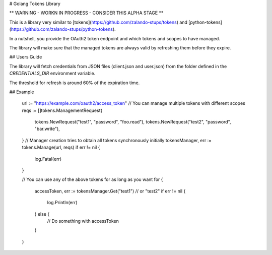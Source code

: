 # Golang Tokens Library

** WARNING - WORKN IN PROGRESS - CONSIDER THIS ALPHA STAGE **

.. image:: https://travis-ci.org/zalando/go-tokens.svg?branch=master
    :target: https://travis-ci.org/zalando/go-tokens

.. image:: https://codecov.io/github/zalando/go-tokens/coverage.svg?branch=master
    :target: https://codecov.io/github/zalando/go-tokens?branch=master

.. image:: https://goreportcard.com/badge/github.com/zalando/go-tokens
    :target: https://goreportcard.com/report/github.com/zalando/go-tokens
    
This is a library very similar to [tokens](https://github.com/zalando-stups/tokens) and [python-tokens](https://github.com/zalando-stups/python-tokens).

In a nutshell, you provide the OAuth2 token endpoint and which tokens and scopes to have managed.
 
The library will make sure that the managed tokens are always valid by refreshing them before they expire.

## Users Guide

The library will fetch credentials from JSON files (client.json and user.json) from the folder defined in the `CREDENTIALS_DIR` environment variable.

The threshold for refresh is around 60% of the expiration time.

## Example

	url := "https://example.com/oauth2/access_token"
	// You can manage multiple tokens with different scopes
	reqs := []tokens.ManagementRequest{
		tokens.NewRequest("test1", "password", "foo.read"),
		tokens.NewRequest("test2", "password", "bar.write"),
	}
	// Manager creation tries to obtain all tokens synchronously initially
	tokensManager, err := tokens.Manage(url, reqs)
	if err != nil {
		log.Fatal(err)
	}

	// You can use any of the above tokens for as long as you want
	for {
		accessToken, err := tokensManager.Get("test1") // or "test2"
		if err != nil {
			log.Println(err)
		} else {
			// Do something with accessToken
		}
	}
